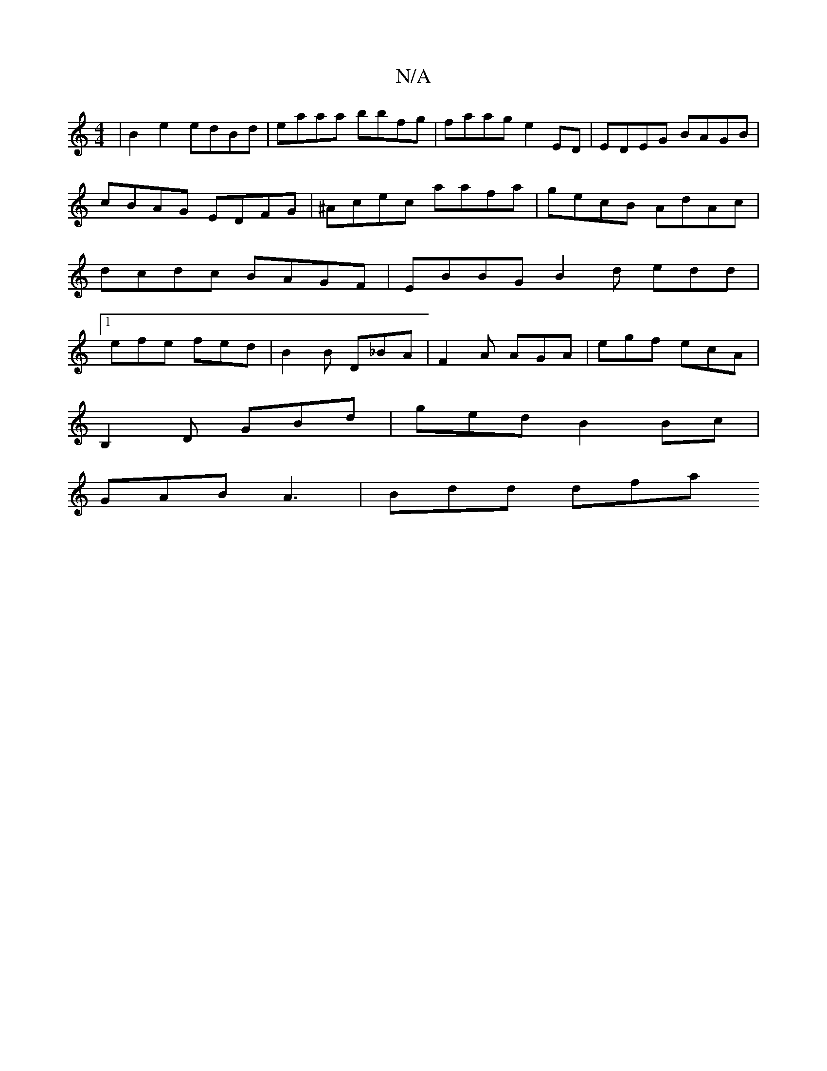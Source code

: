 X:1
T:N/A
M:4/4
R:N/A
K:Cmajor
2 | B2 e2 edBd | eaaa bbfg | faag e2 ED | EDEG BAGB | cBAG EDFG |^Acec aafa | gecB AdAc | dcdc BAGF | EBBG B2 d edd|1 efe fed | B2 B D_BA | F2A AGA | egf ecA |
B,2D GBd | ged B2 Bc |
GAB A3 | Bdd dfa 